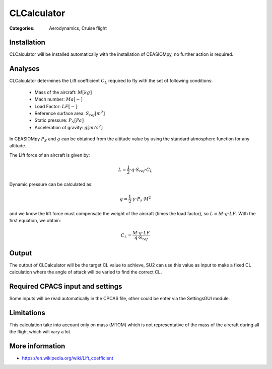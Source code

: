 CLCalculator
============

:Categories: Aerodynamics, Cruise flight

Installation
------------

CLCalculator will be installed automatically with the installation of CEASIOMpy, no further action is required.


Analyses
--------

CLCalculator determines the Lift coefficient :math:`C_L` required to fly with the set of following conditions:

    * Mass of the aircraft: :math:`M [kg]`
    * Mach number: :math:`Ma [-]`
    * Load Factor: :math:`LF [-]`
    * Reference surface area: :math:`S_{ref} [m^2]`
    * Static pressure: :math:`P_S [Pa]`
    * Acceleration of gravity: :math:`g [m/s^2]`

In CEASIOMpy :math:`P_S` and  :math:`g` can be obtained from the altitude value by using the standard atmosphere function for any altitude.


The Lift force of an aircraft is given by:

.. math::

   L = \frac{1}{2} \cdot q \cdot S_{ref} \cdot C_L

Dynamic pressure can be calculated as:

.. math::

   q = \frac{1}{2} \cdot \gamma \cdot P_s \cdot M^2


and we know the lift force must compensate the weight of the aircraft (times the load factor), so :math:`L=M \cdot g \cdot LF`. With the first equation, we obtain:

.. math::

    C_L = \frac{M \cdot g \cdot LF}{q \cdot S_{ref}}


Output
------

The output of CLCalculator will be the target CL value to achieve, SU2 can use this value as input to make a fixed CL calculation where the angle of attack will be varied to find the correct CL.


Required CPACS input and settings
---------------------------------

Some inputs will be read automatically in the CPCAS file, other could be enter via the SettingsGUI module.

Limitations
-----------

This calculation take into account only on mass (MTOM) which is not representative of the mass of the aircraft during all the flight which will vary a lot.

More information
----------------

* https://en.wikipedia.org/wiki/Lift_coefficient
